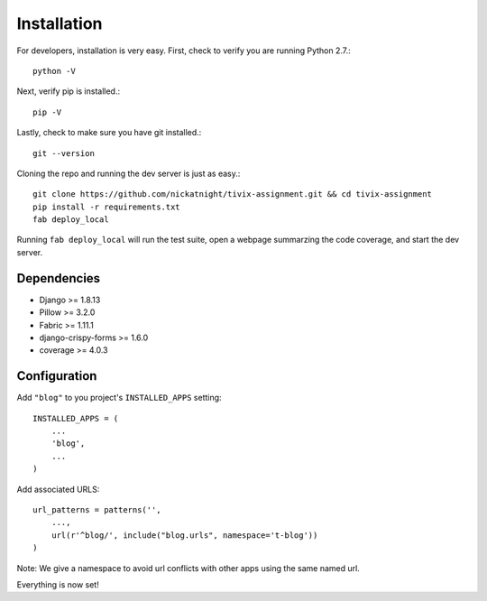 Installation
============

For developers, installation is very easy. First, check to verify you are
running Python 2.7.::

    python -V

Next, verify pip is installed.::

    pip -V

Lastly, check to make sure you have git installed.::

    git --version

Cloning the repo and running the dev server is just as easy.::

    git clone https://github.com/nickatnight/tivix-assignment.git && cd tivix-assignment
    pip install -r requirements.txt
    fab deploy_local

Running ``fab deploy_local`` will run the test suite, open a webpage summarzing the code
coverage, and start the dev server.

Dependencies
------------

* Django >= 1.8.13
* Pillow >= 3.2.0
* Fabric >= 1.11.1
* django-crispy-forms >= 1.6.0
* coverage >= 4.0.3


Configuration
-------------

Add ``"blog"`` to you project's ``INSTALLED_APPS`` setting::

    INSTALLED_APPS = (
        ...
        'blog',
        ...
    )

Add associated URLS::

    url_patterns = patterns('',
        ...,
        url(r'^blog/', include("blog.urls", namespace='t-blog'))
    )

Note: We give a namespace to avoid url conflicts with other apps using the same
named url.


Everything is now set!
